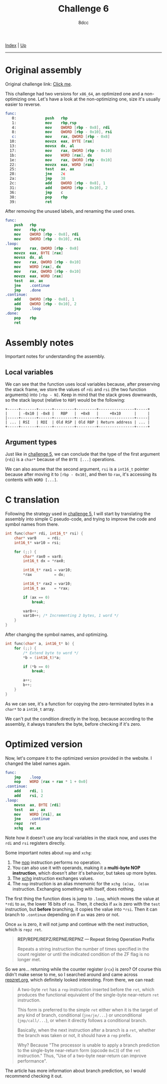 #+TITLE: Challenge 6
#+AUTHOR: 8dcc
#+OPTIONS: toc:nil
#+STARTUP: showeverything
#+HTML_HEAD: <link rel="icon" type="image/x-icon" href="../img/favicon.png">
#+HTML_HEAD: <link rel="stylesheet" type="text/css" href="../css/main.css">

[[file:../index.org][Index]] | [[file:index.org][Up]]

-----

#+TOC: headlines 2

* Original assembly

Original challenge link: [[https://challenges.re/6/][Click me]].

This challenge had two versions for =x86_64=, an optimized one and a
non-optimizing one. Let's have a look at the non-optimizing one, size it's
usually easier to reverse.

#+begin_src nasm
func:
   0:             push   rbp
   1:             mov    rbp,rsp
   4:             mov    QWORD [rbp - 0x8], rdi
   8:             mov    QWORD [rbp - 0x10], rsi
   c:             mov    rax, QWORD [rbp - 0x8]
  10:             movzx  eax, BYTE [rax]
  13:             movsx  dx, al
  17:             mov    rax, QWORD [rbp - 0x10]
  1b:             mov    WORD [rax], dx
  1e:             mov    rax, QWORD [rbp - 0x10]
  22:             movzx  eax, WORD [rax]
  25:             test   ax, ax
  28:             jne    2c
  2a:             jmp    38
  2c:             add    QWORD [rbp - 0x8], 1
  31:             add    QWORD [rbp - 0x10], 2
  36:             jmp    c
  38:             pop    rbp
  39:             ret
#+end_src

After removing the unused labels, and renaming the used ones.

#+begin_src nasm
func:
    push   rbp
    mov    rbp,rsp
    mov    QWORD [rbp - 0x8], rdi
    mov    QWORD [rbp - 0x10], rsi
.loop:
    mov    rax, QWORD [rbp - 0x8]
    movzx  eax, BYTE [rax]
    movsx  dx, al
    mov    rax, QWORD [rbp - 0x10]
    mov    WORD [rax], dx
    mov    rax, QWORD [rbp - 0x10]
    movzx  eax, WORD [rax]
    test   ax, ax
    jne    .continue
    jmp    .done
.continue:
    add    QWORD [rbp - 0x8], 1
    add    QWORD [rbp - 0x10], 2
    jmp    .loop
.done:
    pop    rbp
    ret
#+end_src

* Assembly notes

Important notes for understanding the assembly.

** Local variables

We can see that the function uses local variables because, after preserving the
stack frame, we store the values of =rdi= and =rsi= (the two function arguments)
into =[rbp - N]=. Keep in mind that the stack grows downwards, so the stack layout
(relative to =RBP=) would be the following:

#+begin_example
+-----+-------+------+---------+---------+----------------+-----+
|     | -0x10 | -0x8 |   RBP   |  +0x8   |     +0x10      |     |
|-----+-------+------+---------+---------+----------------+-----|
| ... | RSI   | RDI  | Old RSP | Old RBP | Return address | ... |
+-----+-------+------+---------+---------+----------------+-----+
#+end_example

** Argument types

Just like in [[file:challenge5.org][challenge 5]], we can conclude that the type of the first argument
(=rdi=) is a =char*= because of the =BYTE [...]= operations.

We can also asume that the second argument, =rsi= is a =int16_t= pointer because
after moving it to =[rbp - 0x10]=, and then to =rax=, it's accessing its contents
with =WORD [...]=.

* C translation

Following the strategy used in [[file:challenge5.org][challenge 5]], I will start by translating the
assembly into simple C pseudo-code, and trying to improve the code and symbol
names from there.

#+begin_src C
int func(char* rdi, int16_t* rsi) {
    char* var8     = rdi;
    int16_t* var10 = rsi;

    for (;;) {
        char* rax0 = var8;
        int16_t dx = *rax0;

        int16_t* rax1 = var10;
        *rax          = dx;

        int16_t* rax2 = var10;
        int16_t ax    = *rax;

        if (ax == 0)
            break;

        var8++;
        var10++; /* Incrementing 2 bytes, 1 word */
    }
}
#+end_src

After changing the symbol names, and optimizing.

#+begin_src C
int func(char* a, int16_t* b) {
    for (;;) {
        /* Extend byte to word */
        ,*b = (int16_t)*a;

        if (*b == 0)
            break;

        a++;
        b++;
    }
}
#+end_src

As we can see, it's a function for copying the zero-terminated bytes in a =char*=
to a =int16_t= array.

We can't put the condition directly in the loop, because according to the
assembly, it always transfers the byte, before checking if it's zero.

* Optimized version

Now, let's compare it to the optimized version provided in the website. I
changed the label names again.

#+begin_src nasm
func:
    jmp    .loop
    nop    WORD [rax + rax * 1 + 0x0]
.continue:
    add    rdi, 1
    add    rsi, 2
.loop:
    movsx  ax, BYTE [rdi]
    test   ax , ax
    mov    WORD [rsi], ax
    jne    .continue
    repz   ret
    xchg   ax,ax
#+end_src

Note how it doesn't use any local variables in the stack now, and uses the =rdi=
and =rsi= registers directly.

Some important notes about =nop= and =xchg=:

1. The [[https://www.felixcloutier.com/x86/nop][nop]] instruction performs no operation.
2. You can also use it with operands, making it a *multi-byte NOP instruction*,
   which doesn't alter it's behavior, but takes up more bytes.
3. The [[https://www.felixcloutier.com/x86/xchg][xchg]] instruction exchanges values.
4. The =nop= instruction is an alias mnemonic for the =xchg (e)ax, (e)ax=
   instruction. Exchanging something with itself, does nothing.

The first thing the function does is jump to =.loop=, which moves the value at
=*rdi= to =ax=, the lower 16 bits of =rax=. Then, it checks if =ax= is zero with the
=test= instruction, but *before* branching, it copies the value into =*rsi=. Then it
can branch to =.continue= depending on if =ax= was zero or not.

Once =ax= is zero, it will not jump and continue with the next instruction, which
is =repz ret=.

#+begin_quote
*REP/REPE/REPZ/REPNE/REPNZ — Repeat String Operation Prefix*

Repeats a string instruction the number of times specified in the count register
or until the indicated condition of the ZF flag is no longer met.
#+end_quote

So we are... returning while the counter register (=rcx=) is zero? Of course this
didn't make sense to me, so I searched around and came across [[https://repzret.org/p/repzret/][repzret.org]], which
definitely looked interesting. From there, we can read:

#+begin_quote
A two-byte =ret= has a =rep= instruction inserted before the =ret=, which produces the
functional equivalent of the single-byte near-return =ret= instruction.

This form is preferred to the simple =ret= either when it is the target of any
kind of branch, conditional (=jne/je/...=) or unconditional (=jmp/call/...=), or
when it directly follows a conditional branch.

Basically, when the next instruction after a branch is a =ret=, whether the branch
was taken or not, it should have a =rep= prefix.

Why? Because "The processor is unable to apply a branch prediction to the
single-byte near-return form (opcode =0xC3=) of the =ret= instruction." Thus, "Use
of a two-byte near-return can improve performance".
#+end_quote

The article has more information about branch prediction, so I would recommend
checking it out.
